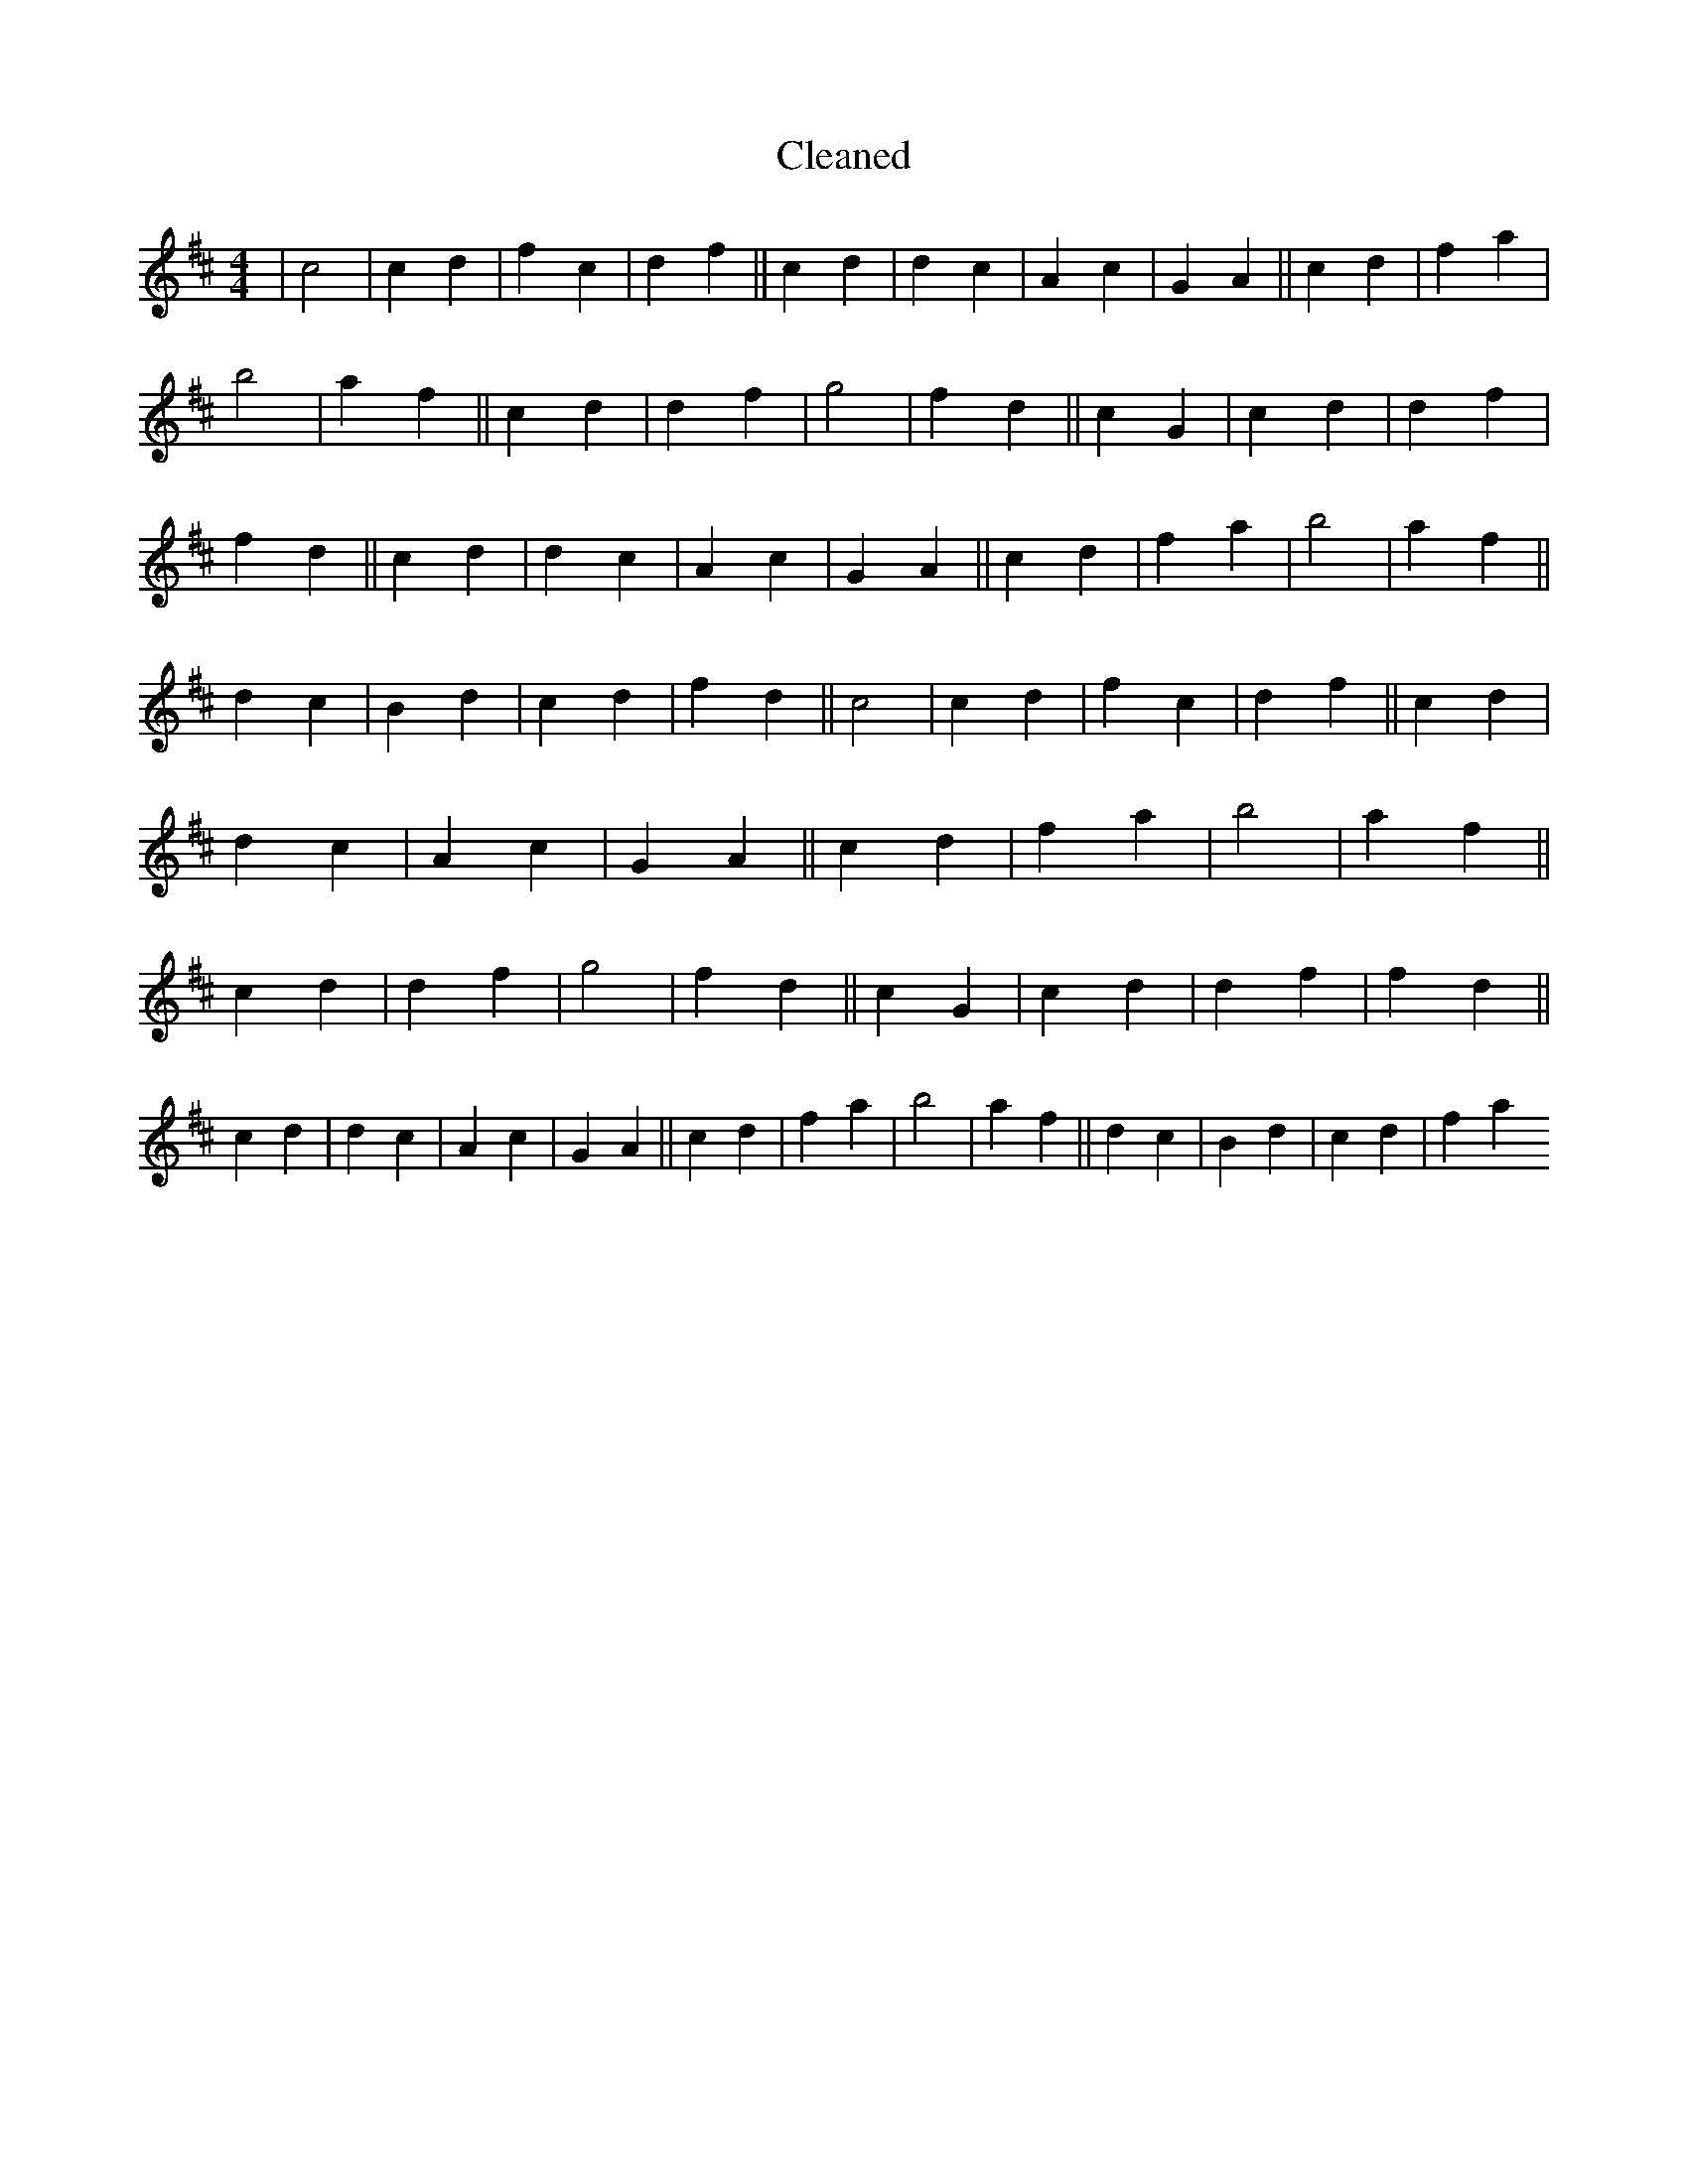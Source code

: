 X:305
T: Cleaned
M:4/4
K: DMaj
|c4|c2d2|f2c2|d2f2||c2d2|d2c2|A2c2|G2A2||c2d2|f2a2|b4|a2f2||c2d2|d2f2|g4|f2d2||c2G2|c2d2|d2f2|f2d2||c2d2|d2c2|A2c2|G2A2||c2d2|f2a2|b4|a2f2||d2c2|B2d2|c2d2|f2d2||c4|c2d2|f2c2|d2f2||c2d2|d2c2|A2c2|G2A2||c2d2|f2a2|b4|a2f2||c2d2|d2f2|g4|f2d2||c2G2|c2d2|d2f2|f2d2||c2d2|d2c2|A2c2|G2A2||c2d2|f2a2|b4|a2f2||d2c2|B2d2|c2d2|f2a2
